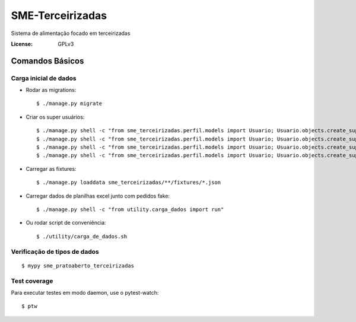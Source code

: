 SME-Terceirizadas
=============================

.. image:: https://api.codeclimate.com/v1/badges/1f1cdb448bbc3f74efe3/maintainability
   :target: https://codeclimate.com/github/prefeiturasp/SME-PratoAberto-Terceirizadas/maintainability
   :alt: Maintainability
.. image:: https://api.codeclimate.com/v1/badges/1f1cdb448bbc3f74efe3/test_coverage
   :target: https://codeclimate.com/github/prefeiturasp/SME-PratoAberto-Terceirizadas/test_coverage
   :alt: Test Coverage
.. image:: https://travis-ci.org/prefeiturasp/SME-Terceirizadas.svg?branch=development
   :target: https://travis-ci.org/prefeiturasp/SME-Terceirizadas

Sistema de alimentação focado em terceirizadas


:License: GPLv3


Comandos Básicos
----------------

Carga inicial de dados
^^^^^^^^^^^^^^^^^^^^^^
* Rodar as migrations::

    $ ./manage.py migrate

* Criar os super usuários::

    $ ./manage.py shell -c "from sme_terceirizadas.perfil.models import Usuario; Usuario.objects.create_superuser('escola@admin.com', 'adminadmin')"
    $ ./manage.py shell -c "from sme_terceirizadas.perfil.models import Usuario; Usuario.objects.create_superuser('dre@admin.com', 'adminadmin')"
    $ ./manage.py shell -c "from sme_terceirizadas.perfil.models import Usuario; Usuario.objects.create_superuser('terceirizada@admin.com', 'adminadmin')"
    $ ./manage.py shell -c "from sme_terceirizadas.perfil.models import Usuario; Usuario.objects.create_superuser('codae@admin.com', 'adminadmin')"

* Carregar as fixtures::

    $ ./manage.py loaddata sme_terceirizadas/**/fixtures/*.json

* Carregar dados de planilhas excel junto com pedidos fake::

    $ ./manage.py shell -c "from utility.carga_dados import run"


* Ou rodar script de conveniência::

    $ ./utility/carga_de_dados.sh

Verificação de tipos de dados
^^^^^^^^^^^^^^^^^^^^^^^^^^^^^

::

  $ mypy sme_pratoaberto_terceirizadas

Test coverage
^^^^^^^^^^^^^

Para executar testes em modo daemon, use o pytest-watch::

    $ ptw
